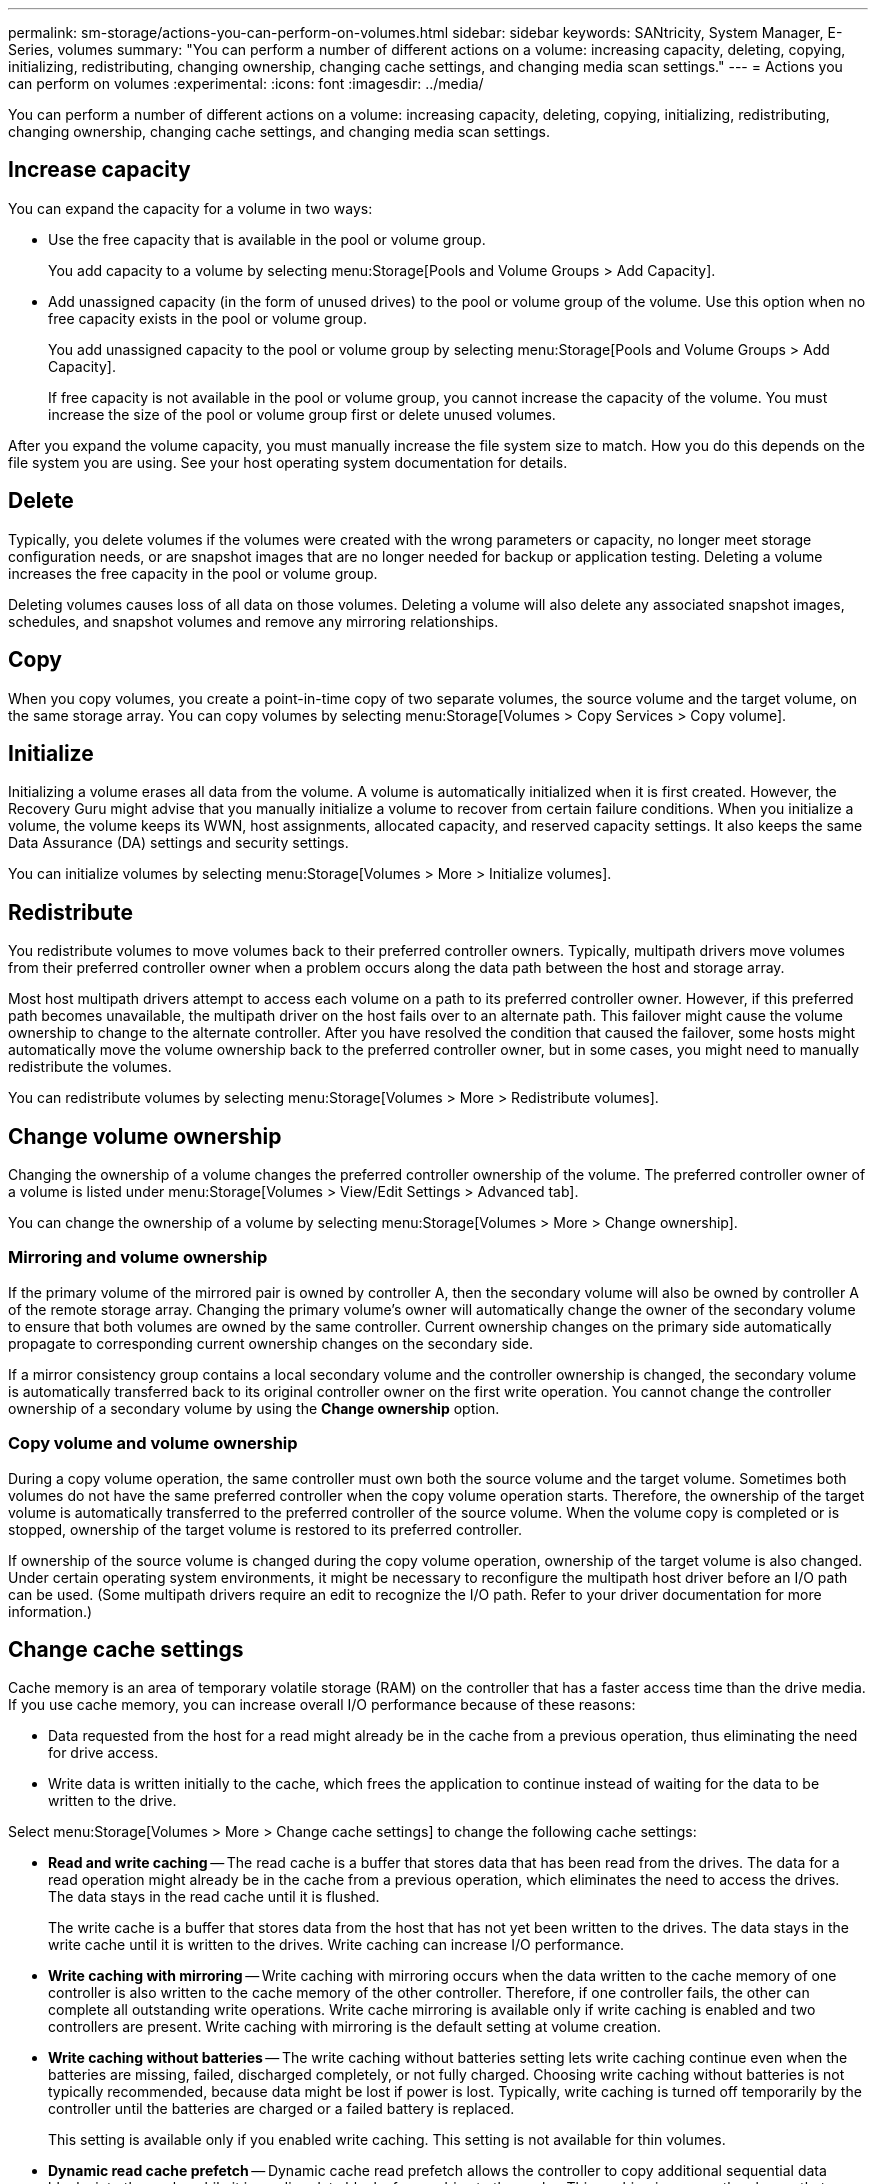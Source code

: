 ---
permalink: sm-storage/actions-you-can-perform-on-volumes.html
sidebar: sidebar
keywords: SANtricity, System Manager, E-Series, volumes
summary: "You can perform a number of different actions on a volume: increasing capacity, deleting, copying, initializing, redistributing, changing ownership, changing cache settings, and changing media scan settings."
---
= Actions you can perform on volumes
:experimental:
:icons: font
:imagesdir: ../media/

[.lead]
You can perform a number of different actions on a volume: increasing capacity, deleting, copying, initializing, redistributing, changing ownership, changing cache settings, and changing media scan settings.

== Increase capacity

You can expand the capacity for a volume in two ways:

* Use the free capacity that is available in the pool or volume group.
+
You add capacity to a volume by selecting menu:Storage[Pools and Volume Groups > Add Capacity].

* Add unassigned capacity (in the form of unused drives) to the pool or volume group of the volume. Use this option when no free capacity exists in the pool or volume group.
+
You add unassigned capacity to the pool or volume group by selecting menu:Storage[Pools and Volume Groups > Add Capacity].
+
If free capacity is not available in the pool or volume group, you cannot increase the capacity of the volume. You must increase the size of the pool or volume group first or delete unused volumes.

After you expand the volume capacity, you must manually increase the file system size to match. How you do this depends on the file system you are using. See your host operating system documentation for details.

== Delete

Typically, you delete volumes if the volumes were created with the wrong parameters or capacity, no longer meet storage configuration needs, or are snapshot images that are no longer needed for backup or application testing. Deleting a volume increases the free capacity in the pool or volume group.

Deleting volumes causes loss of all data on those volumes. Deleting a volume will also delete any associated snapshot images, schedules, and snapshot volumes and remove any mirroring relationships.

== Copy

When you copy volumes, you create a point-in-time copy of two separate volumes, the source volume and the target volume, on the same storage array. You can copy volumes by selecting menu:Storage[Volumes > Copy Services > Copy volume].

== Initialize

Initializing a volume erases all data from the volume. A volume is automatically initialized when it is first created. However, the Recovery Guru might advise that you manually initialize a volume to recover from certain failure conditions. When you initialize a volume, the volume keeps its WWN, host assignments, allocated capacity, and reserved capacity settings. It also keeps the same Data Assurance (DA) settings and security settings.

You can initialize volumes by selecting menu:Storage[Volumes > More > Initialize volumes].

== Redistribute

You redistribute volumes to move volumes back to their preferred controller owners. Typically, multipath drivers move volumes from their preferred controller owner when a problem occurs along the data path between the host and storage array.

Most host multipath drivers attempt to access each volume on a path to its preferred controller owner. However, if this preferred path becomes unavailable, the multipath driver on the host fails over to an alternate path. This failover might cause the volume ownership to change to the alternate controller. After you have resolved the condition that caused the failover, some hosts might automatically move the volume ownership back to the preferred controller owner, but in some cases, you might need to manually redistribute the volumes.

You can redistribute volumes by selecting menu:Storage[Volumes > More > Redistribute volumes].

== Change volume ownership

Changing the ownership of a volume changes the preferred controller ownership of the volume. The preferred controller owner of a volume is listed under menu:Storage[Volumes > View/Edit Settings > Advanced tab].

You can change the ownership of a volume by selecting menu:Storage[Volumes > More > Change ownership].

=== Mirroring and volume ownership

If the primary volume of the mirrored pair is owned by controller A, then the secondary volume will also be owned by controller A of the remote storage array. Changing the primary volume's owner will automatically change the owner of the secondary volume to ensure that both volumes are owned by the same controller. Current ownership changes on the primary side automatically propagate to corresponding current ownership changes on the secondary side.

If a mirror consistency group contains a local secondary volume and the controller ownership is changed, the secondary volume is automatically transferred back to its original controller owner on the first write operation. You cannot change the controller ownership of a secondary volume by using the *Change ownership* option.

=== Copy volume and volume ownership

During a copy volume operation, the same controller must own both the source volume and the target volume. Sometimes both volumes do not have the same preferred controller when the copy volume operation starts. Therefore, the ownership of the target volume is automatically transferred to the preferred controller of the source volume. When the volume copy is completed or is stopped, ownership of the target volume is restored to its preferred controller.

If ownership of the source volume is changed during the copy volume operation, ownership of the target volume is also changed. Under certain operating system environments, it might be necessary to reconfigure the multipath host driver before an I/O path can be used. (Some multipath drivers require an edit to recognize the I/O path. Refer to your driver documentation for more information.)

== Change cache settings

Cache memory is an area of temporary volatile storage (RAM) on the controller that has a faster access time than the drive media. If you use cache memory, you can increase overall I/O performance because of these reasons:

* Data requested from the host for a read might already be in the cache from a previous operation, thus eliminating the need for drive access.
* Write data is written initially to the cache, which frees the application to continue instead of waiting for the data to be written to the drive.

Select menu:Storage[Volumes > More > Change cache settings] to change the following cache settings:

* *Read and write caching* -- The read cache is a buffer that stores data that has been read from the drives. The data for a read operation might already be in the cache from a previous operation, which eliminates the need to access the drives. The data stays in the read cache until it is flushed.
+
The write cache is a buffer that stores data from the host that has not yet been written to the drives. The data stays in the write cache until it is written to the drives. Write caching can increase I/O performance.

* *Write caching with mirroring* -- Write caching with mirroring occurs when the data written to the cache memory of one controller is also written to the cache memory of the other controller. Therefore, if one controller fails, the other can complete all outstanding write operations. Write cache mirroring is available only if write caching is enabled and two controllers are present. Write caching with mirroring is the default setting at volume creation.
* *Write caching without batteries* -- The write caching without batteries setting lets write caching continue even when the batteries are missing, failed, discharged completely, or not fully charged. Choosing write caching without batteries is not typically recommended, because data might be lost if power is lost. Typically, write caching is turned off temporarily by the controller until the batteries are charged or a failed battery is replaced.
+
This setting is available only if you enabled write caching. This setting is not available for thin volumes.

* *Dynamic read cache prefetch* -- Dynamic cache read prefetch allows the controller to copy additional sequential data blocks into the cache while it is reading data blocks from a drive to the cache. This caching increases the chance that future requests for data can be filled from the cache. Dynamic cache read prefetch is important for multimedia applications that use sequential I/O. The rate and amount of data that is prefetched into cache is self-adjusting based on the rate and request size of the host reads. Random access does not cause data to be prefetched into cache. This feature does not apply when read caching is disabled.
+
For a thin volume, dynamic cache read prefetch is always disabled and cannot be changed.

== Change media scan settings

Media scans detect and repair media errors on disk blocks that are infrequently read by applications. This scan can prevent data loss from occurring if other drives in the pool or volume group fail as data for failed drives is reconstructed using redundancy information and data from other drives in the pool or volume group.

Media scans run continuously at a constant rate based on the capacity to be scanned and the scan duration. Background scans may be temporarily suspended by a higher priority background task (for example, reconstruction), but will resume at the same constant rate.

You can enable and set the duration over which the media scan runs by selecting menu:Storage[Volumes > More > Change media scan settings].

A volume is scanned only when the media scan option is enabled for the storage array and for that volume. If redundancy check is also enabled for that volume, redundancy information in the volume will be checked for consistency with data, provided that the volume has redundancy. Media scan with redundancy check is enabled by default for each volume when it is created.

If an unrecoverable medium error is encountered during the scan, data will be repaired using redundancy information, if available. For example, redundancy information is available in optimal RAID 5 volumes, or in RAID 6 volumes that are optimal or only have one drive failed. If the unrecoverable error cannot be repaired using redundancy information, the data block will be added to the unreadable sector log. Both correctable and uncorrectable medium errors are reported to the event log.

If the redundancy check finds an inconsistency between data and the redundancy information, it is reported to the event log.
